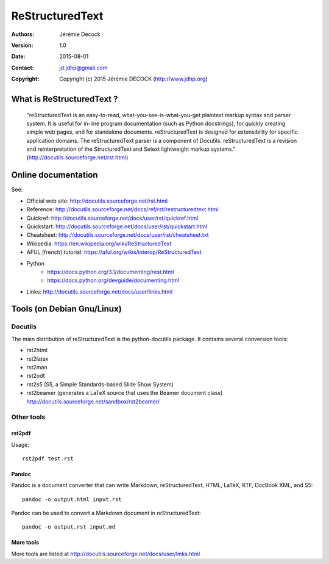================
ReStructuredText
================

:Authors:   Jérémie Decock
:Version:   1.0
:Date:      2015-08-01
:Contact:   jd.jdhp@gmail.com
:Copyright: Copyright (c) 2015 Jérémie DECOCK (http://www.jdhp.org)

What is ReStructuredText ?
==========================

    "reStructuredText is an easy-to-read, what-you-see-is-what-you-get
    plaintext markup syntax and parser system. It is useful for in-line program
    documentation (such as Python docstrings), for quickly creating simple web
    pages, and for standalone documents. reStructuredText is designed for
    extensibility for specific application domains. The reStructuredText parser
    is a component of Docutils. reStructuredText is a revision and
    reinterpretation of the StructuredText and Setext lightweight markup
    systems." (http://docutils.sourceforge.net/rst.html)

Online documentation
====================

See:

- Official web site: http://docutils.sourceforge.net/rst.html
- Reference: http://docutils.sourceforge.net/docs/ref/rst/restructuredtext.html
- Quickref: http://docutils.sourceforge.net/docs/user/rst/quickref.html
- Quickstart: http://docutils.sourceforge.net/docs/user/rst/quickstart.html
- Cheatsheet: http://docutils.sourceforge.net/docs/user/rst/cheatsheet.txt
- Wikipedia: https://en.wikipedia.org/wiki/ReStructuredText
- AFUL (french) tutorial: https://aful.org/wikis/interop/ReStructuredText
- Python
    - https://docs.python.org/3.1/documenting/rest.html
    - https://docs.python.org/devguide/documenting.html
- Links: http://docutils.sourceforge.net/docs/user/links.html


Tools (on Debian Gnu/Linux)
===========================

Docutils
--------

The main distribution of reStructuredText is the python-docutils package. It
contains several conversion tools:

- rst2html
- rst2latex
- rst2man
- rst2odt
- rst2s5 (S5, a Simple Standards-based Slide Show System)
- rst2beamer (generates a LaTeX source that uses the Beamer document class) http://docutils.sourceforge.net/sandbox/rst2beamer/

Other tools
-----------

rst2pdf
~~~~~~~

Usage::

  rst2pdf test.rst

Pandoc
~~~~~~

Pandoc is a document converter that can write Markdown, reStructuredText, HTML,
LaTeX, RTF, DocBook XML, and S5::

   pandoc -o output.html input.rst

Pandoc can be used to convert a Markdown document in reStructuredText::

   pandoc -o output.rst input.md

More tools
~~~~~~~~~~

More tools are listed at http://docutils.sourceforge.net/docs/user/links.html


